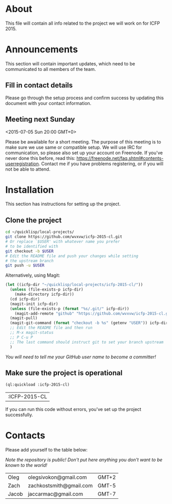 * About
  This file will contain all info related to the project we will
  work on for ICFP 2015.

* Announcements
  This section will contain important updates, which need to be
  communicated to all members of the team.

** Fill in contact details
   Please go through the setup process and confirm success by updating
   this document with your contact information.

** Meeting next Sunday
   <2015-07-05 Sun 20:00 GMT+0>

   Please be awailable for a short meeting.  The purpose of this
   meeting is to make sure we use same or compatible setup.  We will
   use IRC for communication, so please also set up your account on
   Freenode.  If you've never done this before, read this:
   https://freenode.net/faq.shtml#contents-userregistration. Contact
   me if you have problems registering, or if you will not be able to
   attend.

* Installation
  This section has instructions for setting up the project.

** Clone the project
   #+begin_src sh
     cd ~/quicklisp/local-projects/
     git clone https://github.com/wvxvw/icfp-2015-cl.git
     # Or replace `$USER' with whatever name you prefer
     # to be identified with
     git checkout -b $USER
     # Edit the README file and push your changes while setting
     # the upstream branch
     git push -u $USER
   #+end_src

   Alternatively, using Magit:
   #+begin_src emacs-lisp
     (let ((icfp-dir "~/quicklisp/local-projects/icfp-2015-cl/"))
       (unless (file-exists-p icfp-dir)
         (make-directory icfp-dir))
       (cd icfp-dir)
       (magit-init icfp-dir)
       (unless (file-exists-p (format "%s/.git/" icfp-dir))
         (magit-add-remote "github" "https://github.com/wvxvw/icfp-2015-cl.git"))
       (magit-pull)
       (magit-git-command (format "checkout -b %s" (getenv "USER")) icfp-dir)
       ;; Edit the README file and then run
       ;; M-x magit-status
       ;; P C-u P
       ;; The last command should instruct git to set your branch upstream
       )
   #+end_src

   /You will need to tell me your GitHub user name to become a committer!/

** Make sure the project is operational
   #+begin_src lisp
     (ql:quickload :icfp-2015-cl)
   #+end_src

   #+RESULTS:
   | :ICFP-2015-CL |

   If you can run this code without errors, you've set up the project
   successfully.

* Contacts
  Please add yourself to the table below:
  
  /Note the repository is public!/
  /Don't put here anything you don't want to be known to the world!/

  | Oleg  | olegsivokon@gmail.com   | GMT+2 |
  | Zach  | zachkostsmith@gmail.com | GMT-5 |
  | Jacob | jaccarmac@gmail.com     | GMT-7 |
